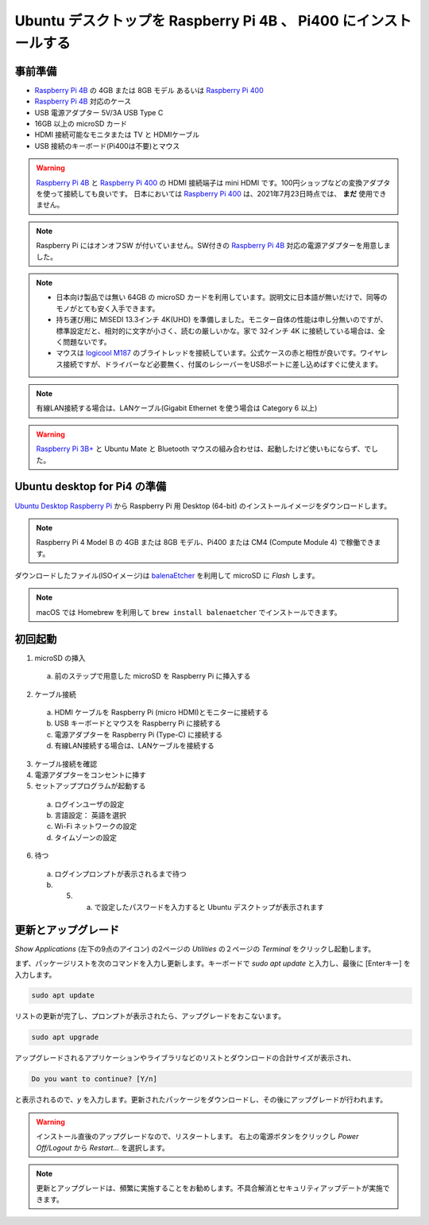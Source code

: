 .. how to install ubuntu for Raspberry Pi 4B and Pi400.

#################################################################
Ubuntu デスクトップを Raspberry Pi 4B 、 Pi400 にインストールする
#################################################################


***********
事前準備
***********

- `Raspberry Pi 4B`_ の 4GB または 8GB モデル あるいは `Raspberry Pi 400`_
- `Raspberry Pi 4B`_ 対応のケース
- USB 電源アダプター 5V/3A USB Type C
- 16GB 以上の microSD カード
- HDMI 接続可能なモニタまたは TV と HDMIケーブル
- USB 接続のキーボード(Pi400は不要)とマウス

.. warning::

  `Raspberry Pi 4B`_ と `Raspberry Pi 400`_ の HDMI 接続端子は mini HDMI です。100円ショップなどの変換アダプタを使って接続しても良いです。
  日本においては `Raspberry Pi 400`_ は、2021年7月23日時点では、 **まだ** 使用できません。

.. note::

  Raspberry Pi にはオンオフSW が付いていません。SW付きの `Raspberry Pi 4B`_ 対応の電源アダプターを用意しました。

.. note::

  - 日本向け製品では無い 64GB の microSD カードを利用しています。説明文に日本語が無いだけで、同等のモノがとても安く入手できます。

  - 持ち運び用に MISEDI 13.3インチ 4K(UHD) を準備しました。モニター自体の性能は申し分無いのですが、標準設定だと、相対的に文字が小さく、読むの厳しいかな。家で 32インチ 4K に接続している場合は、全く問題ないです。
  - マウスは `logicool M187`_ のブライトレッドを接続しています。公式ケースの赤と相性が良いです。ワイヤレス接続ですが、ドライバーなど必要無く、付属のレシーバーをUSBポートに差し込めばすぐに使えます。

.. note::

  有線LAN接続する場合は、LANケーブル(Gigabit Ethernet を使う場合は Category 6 以上)

.. warning::

  `Raspberry Pi 3B+`_ と Ubuntu Mate と Bluetooth マウスの組み合わせは、起動したけど使いもにならず、でした。


********************************
Ubuntu desktop for Pi4 の準備
********************************

`Ubuntu Desktop Raspberry Pi`_ から Raspberry Pi 用 Desktop (64-bit) のインストールイメージをダウンロードします。

.. note::

  Raspberry Pi 4 Model B の 4GB または 8GB モデル、Pi400 または CM4 (Compute Module 4) で稼働できます。

ダウンロードしたファイル(ISOイメージ)は `balenaEtcher`_ を利用して microSD に *Flash* します。

.. note::

  macOS では Homebrew を利用して ``brew install balenaetcher`` でインストールできます。


**********
初回起動
**********

1. microSD の挿入

  (a) 前のステップで用意した microSD を Raspberry Pi に挿入する

2. ケーブル接続

  (a) HDMI ケーブルを Raspberry Pi (micro HDMI)とモニターに接続する
  (b) USB キーボードとマウスを Raspberry Pi に接続する
  (c) 電源アダプターを Raspberry Pi (Type-C) に接続する
  (d) 有線LAN接続する場合は、LANケーブルを接続する

3. ケーブル接続を確認

4. 電源アダプターをコンセントに挿す

5. セットアッププログラムが起動する

  (a) ログインユーザの設定
  (b) 言語設定： 英語を選択
  (c) Wi-Fi ネットワークの設定
  (d) タイムゾーンの設定

6. 待つ
  (a) ログインプロンプトが表示されるまで待つ
  (b) 5. a. で設定したパスワードを入力すると Ubuntu デスクトップが表示されます


********************
更新とアップグレード
********************

`Show Applications` (左下の9点のアイコン) の2ページの `Utilities` の２ページの `Terminal` をクリックし起動します。

まず、パッケージリストを次のコマンドを入力し更新します。キーボードで `sudo apt update` と入力し、最後に [Enterキー] を入力します。

.. code:: shell

  sudo apt update

リストの更新が完了し、プロンプトが表示されたら、アップグレードをおこないます。

.. code:: shell

  sudo apt upgrade

アップグレードされるアプリケーションやライブラリなどのリストとダウンロードの合計サイズが表示され、

.. code:: shell

  Do you want to continue? [Y/n]

と表示されるので、`y` を入力します。更新されたパッケージをダウンロードし、その後にアップグレードが行われます。

.. warning::

  インストール直後のアップグレードなので、リスタートします。
  右上の電源ボタンをクリックし `Power Off/Logout` から `Restart...` を選択します。


.. note::

  更新とアップグレードは、頻繁に実施することをお勧めします。不具合解消とセキュリティアップデートが実施できます。


.. _logicool M187: https://www.logicool.co.jp/ja-jp/products/mice/m187-mini-wireless-mouse.910-005377.html
.. _balenaEtcher: https://www.balena.io/etcher/
.. _Raspberry Pi 3B+: hhttps://www.raspberrypi.org/products/raspberry-pi-3-model-b-plus/
.. _Raspberry Pi 4B: https://www.raspberrypi.org/products/raspberry-pi-4-model-b/
.. _Raspberry Pi 400: https://www.raspberrypi.org/products/raspberry-pi-400-unit/
.. _Raspberry Pi CM4: https://www.raspberrypi.org/products/compute-module-4/?variant=raspberry-pi-cm4001000
.. _Ubuntu Desktop Raspberry Pi: https://ubuntu.com/download/raspberry-pi